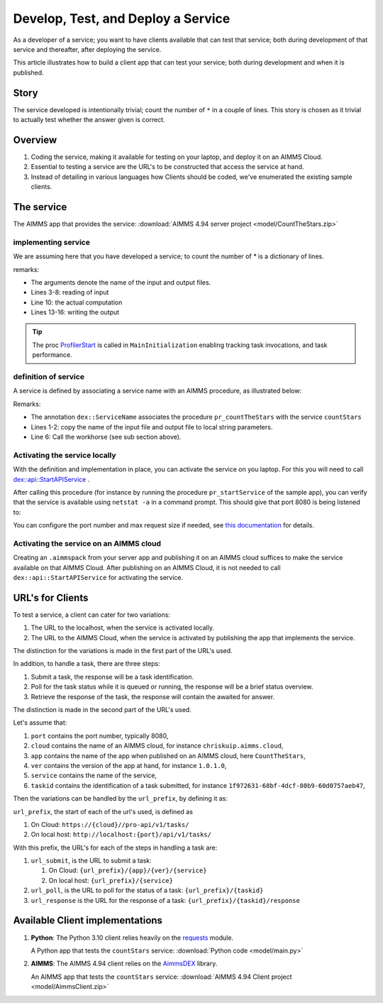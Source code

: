 Develop, Test, and Deploy a Service
===================================

As a developer of a service; you want to have clients available that can test that service; both 
during development of that service and thereafter, after deploying the service.

This article illustrates how to build a client app that can test your service; 
both during development and when it is published. 


Story
------

The service developed is intentionally trivial; count the number of ``*`` in a couple of lines.
This story is chosen as it trivial to actually test whether the answer given is correct.

Overview
----------

#.  Coding the service, making it available for testing on your laptop, and deploy it on an AIMMS Cloud.

#.  Essential to testing a service are the URL's to be constructed that access the service at hand.

#.  Instead of detailing in various languages how Clients should be coded, we've enumerated the existing sample clients.



The service
------------

The AIMMS app that provides the service: :download:`AIMMS 4.94 server project <model/CountTheStars.zip>` 

implementing service
^^^^^^^^^^^^^^^^^^^^^^

We are assuming here that you have developed a service; to count the number of `*` is a dictionary of lines.

.. image:: images/worker-proc.png
    :align: center

remarks:

* The arguments denote the name of the input and output files.

* Lines 3-8: reading of input

* Line 10: the actual computation

* Lines 13-16: writing the output

.. tip:: The proc `ProfilerStart <https://documentation.aimms.com/functionreference/development-support/profiler-and-debugger/profilerstart.html>`_ is called in ``MainInitialization`` enabling tracking task invocations, and task performance.

definition of service
^^^^^^^^^^^^^^^^^^^^^^

A service is defined by associating a service name with an AIMMS procedure, as illustrated below:

.. image:: images/service-asscociate-proc.png
    :align: center

Remarks:

* The annotation ``dex::ServiceName`` associates the procedure ``pr_countTheStars`` with the service ``countStars``

* Lines 1-2: copy the name of the input file and output file to local string parameters.

* Line 6: Call the workhorse (see sub section above).

Activating the service locally
^^^^^^^^^^^^^^^^^^^^^^^^^^^^^^^^^^^

With the definition and implementation in place, you can activate the service on you laptop. 
For this you will need to call `dex::api::StartAPIService <https://documentation.aimms.com/dataexchange/api.html#dex-api-StartAPIService>`_ .

After calling this procedure (for instance by running the procedure ``pr_startService`` of the sample app), you can verify that the service is available using 
``netstat -a`` in a command prompt.  This should give that port 8080 is being listened to:

.. image:: images/netstat.png
    :align: center

You can configure the port number and max request size if needed, see `this documentation <https://documentation.aimms.com/dataexchange/rest-server.html#activating-the-rest-service>`_ for details.

Activating the service on an AIMMS cloud
^^^^^^^^^^^^^^^^^^^^^^^^^^^^^^^^^^^^^^^^^^

Creating an ``.aimmspack`` from your server app and publishing it on an AIMMS cloud suffices to make the service available on that AIMMS Cloud.
After publishing on an AIMMS Cloud, it is not needed to call ``dex::api::StartAPIService`` for activating the service.

URL's for Clients 
------------------

To test a service, a client can cater for two variations:

#.  The URL to the localhost, when the service is activated locally.

#.  The URL to the AIMMS Cloud, when the service is activated by publishing the app that implements the service.

The distinction for the variations is made in the first part of the URL's used.

In addition, to handle a task, there are three steps:

#.  Submit a task, the response will be a task identification.

#.  Poll for the task status while it is queued or running, the response will be a brief status overview.

#.  Retrieve the response of the task, the response will contain the awaited for answer.

The distinction is made in the second part of the URL's used.

Let's assume that:

#.  ``port`` contains the port number, typically 8080,

#.  ``cloud`` contains the name of an AIMMS cloud, for instance ``chriskuip.aimms.cloud``,

#.  ``app`` contains the name of the app when published on an AIMMS cloud, here ``CountTheStars``,

#.  ``ver`` contains the version of the app at hand, for instance ``1.0.1.0``,

#.  ``service`` contains the name of the service,

#.  ``taskid`` contains the identification of a task submitted, for instance ``1f972631-68bf-4dcf-80b9-60d0757aeb47``, 

Then the variations can be handled by the ``url_prefix``, by defining it as:

``url_prefix``, the start of each of the url's used, is defined as

#. On Cloud: ``https://{cloud}//pro-api/v1/tasks/``

#. On local host: ``http://localhost:{port}/api/v1/tasks/``

With this prefix, the URL's for each of the steps in handling a task are:

#.  ``url_submit``, is the URL to submit a task:

    #. On Cloud: ``{url_prefix}/{app}/{ver}/{service}``

    #. On local host: ``{url_prefix}/{service}``

#.  ``url_poll``, is the URL to poll for the status of a task: ``{url_prefix}/{taskid}``

#.  ``url_response`` is the URL for the response of a task: ``{url_prefix}/{taskid}/response``


Available Client implementations
-----------------------------------

#.  **Python**: The Python 3.10 client relies heavily on the `requests <https://requests.readthedocs.io/en/latest/>`_ module.

    A Python app that tests the ``countStars`` service:  :download:`Python code <model/main.py>` 

#.  **AIMMS**: The AIMMS 4.94 client relies on the `AimmsDEX <https://documentation.aimms.com/dataexchange/index.html>`_ library.

    An AIMMS app that tests the ``countStars`` service: :download:`AIMMS 4.94 Client project <model/AimmsClient.zip>`